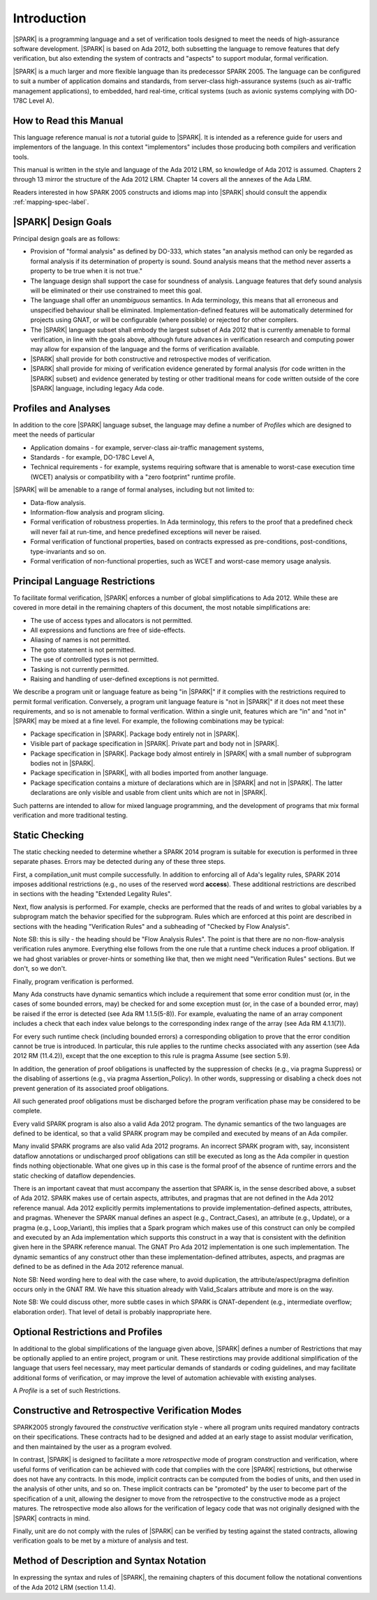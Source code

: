 Introduction
============

|SPARK| is a programming language and a set of verification tools
designed to meet the needs of high-assurance software development.
|SPARK| is based on Ada 2012, both subsetting the language to remove
features that defy verification, but also extending the system of
contracts and "aspects" to support modular, formal verification.

|SPARK| is a much larger and more flexible language than its
predecessor SPARK 2005. The language can be configured to suit
a number of application domains and standards, from server-class
high-assurance systems (such as air-traffic management applications),
to embedded, hard real-time, critical systems (such as avionic
systems complying with DO-178C Level A).

How to Read this Manual
-----------------------

This language reference manual is *not* a tutorial guide
to |SPARK|.  It is intended as a reference guide for
users and implementors of the language.  In this context
"implementors" includes those producing both compilers and
verification tools.

This manual is written in the style and language of the Ada 2012 LRM,
so knowledge of Ada 2012 is assumed.  Chapters 2 through 13 mirror
the structure of the Ada 2012 LRM.  Chapter 14 covers all the annexes
of the Ada LRM.

Readers interested in how SPARK 2005 constructs and idioms map into
|SPARK| should consult the appendix :ref:`mapping-spec-label`.

|SPARK| Design Goals
--------------------

Principal design goals are as follows:

- Provision of "formal analysis" as defined by DO-333, which states
  "an analysis method can only be regarded as formal analysis
  if its determination of property is sound. Sound analysis means
  that the method never asserts a property to be true when it is not true."

- The language design shall support the case for soundness of analysis.
  Language features that defy sound analysis will be eliminated or their
  use constrained to meet this goal.

- The language shall offer an *unambiguous* semantics. In Ada terminology,
  this means that all erroneous and unspecified behaviour shall
  be eliminated. Implementation-defined features will be automatically
  determined for projects using GNAT, or will be configurable (where
  possible) or rejected for other compilers.

- The |SPARK| language subset shall embody the largest subset of Ada 2012 that is
  currently amenable to formal verification, in line with the goals above, although
  future advances in verification research and computing power may allow
  for expansion of the language and the forms of verification available.

- |SPARK| shall provide for both constructive and retrospective modes of
  verification.

- |SPARK| shall provide for mixing of verification evidence generated
  by formal analysis (for code written in the |SPARK| subset) and
  evidence generated by testing or other traditional means for
  code written outside of the core |SPARK| language, including
  legacy Ada code.

Profiles and Analyses
---------------------

In addition to the core |SPARK| language subset, the language
may define a number of *Profiles* which are designed to meet
the needs of particular

- Application domains - for example, server-class air-traffic management systems,

- Standards - for example, DO-178C Level A,

- Technical requirements - for example, systems requiring software that is amenable
  to worst-case execution time (WCET) analysis or compatibility with a "zero footprint" runtime profile.

|SPARK| will be amenable to a range of formal analyses, including but not limited to:

- Data-flow analysis.

- Information-flow analysis and program slicing.

- Formal verification of robustness properties. In Ada terminology, this refers to
  the proof that a predefined check will never fail at run-time, and hence predefined
  exceptions will never be raised.

- Formal verification of functional properties, based on contracts expressed as
  pre-conditions, post-conditions, type-invariants and so on.

- Formal verification of non-functional properties, such as WCET and
  worst-case memory usage analysis.

Principal Language Restrictions
-------------------------------

To facilitate formal verification, |SPARK| enforces a number of global
simplifications to Ada 2012. While these are covered in more detail
in the remaining chapters of this document, the most notable simplifications are:

- The use of access types and allocators is not permitted.

- All expressions and functions are free of side-effects.

- Aliasing of names is not permitted.

- The goto statement is not permitted.

- The use of controlled types is not permitted.

- Tasking is not currently permitted.

- Raising and handling of user-defined exceptions is not permitted.

We describe a program unit or language feature as being "in |SPARK|" if it complies
with the restrictions required to permit formal verification.  Conversely, a program unit language
feature is "not in |SPARK|" if it does not meet these requirements, and so is not amenable
to formal verification. Within a single unit, features which are "in" and "not in" |SPARK| may be mixed
at a fine level. For example, the following combinations may be typical:

- Package specification in |SPARK|. Package body entirely not in |SPARK|.

- Visible part of package specification in |SPARK|. Private part and body not in |SPARK|.

- Package specification in |SPARK|. Package body almost entirely in |SPARK| with a small
  number of subprogram bodies not in |SPARK|.

- Package specification in |SPARK|, with all bodies imported from another language.

- Package specification contains a mixture of declarations which are in |SPARK| and not in |SPARK|.
  The latter declarations are only visible and usable from client units which are not in |SPARK|.

Such patterns are intended to allow for mixed language programming, and the development of programs
that mix formal verification and more traditional testing.

Static Checking
---------------

The static checking needed to determine whether a SPARK 2014
program is suitable for execution is performed in three separate
phases. Errors may be detected during any of these three steps.

First, a compilation_unit must compile successfully. In addition
to enforcing all of Ada's legality rules, SPARK 2014 imposes
additional restrictions (e.g., no uses of the reserved word
**access**). These additional restrictions are
described in sections with the heading "Extended Legality Rules".

Next, flow analysis is performed. For example, checks are performed that
the reads of and writes to global variables by a subprogram match the
behavior specified for the subprogram. Rules which are enforced at this
point are described in sections with the heading "Verification Rules"
and a subheading of "Checked by Flow Analysis".

Note SB: this is silly - the heading should be "Flow Analysis Rules".
The point is that there are no non-flow-analysis verification rules
anymore. Everything else follows from the one rule that a runtime
check induces a proof obligation. If we had ghost variables or
prover-hints or something like that, then we might need
"Verification Rules" sections. But we don't, so we don't.

Finally, program verification is performed.

Many Ada constructs have dynamic semantics which include a requirement
that some error condition must (or, in the cases of some bounded errors,
may) be checked for and some exception must (or, in the case of a bounded
error, may) be raised if the error is detected (see Ada RM 1.1.5(5-8)). For
example, evaluating the name of an array component includes a check that
each index value belongs to the corresponding index range of the array
(see Ada RM 4.1.1(7)).

For every such runtime check (including bounded errors) a corresponding
obligation to prove that the error condition cannot be true is introduced.
In particular, this rule applies to the runtime checks associated with any
assertion (see Ada 2012 RM (11.4.2)), except that the
one exception to this rule is pragma Assume (see section 5.9).

In addition, the generation of proof obligations is unaffected by the
suppression of checks (e.g., via pragma Suppress) or the disabling of
assertions (e.g., via pragma Assertion_Policy). In other words, suppressing
or disabling a check does not prevent generation of its associated proof
obligations.

All such generated proof obligations must be discharged before the
program verification phase may be considered to be complete.

Every valid SPARK program is also also a valid Ada 2012 program.
The dynamic semantics of the two languages are defined to be identical,
so that a valid SPARK program may be compiled and executed by means of
an Ada compiler.

Many invalid SPARK programs are also valid Ada 2012 programs.
An incorrect SPARK program with, say, inconsistent dataflow
annotations or undischarged proof obligations can still be executed as
long as the Ada compiler in question finds nothing objectionable. What one
gives up in this case is the formal proof of the absence of runtime errors
and the static checking of dataflow dependencies.

There is an important caveat that must accompany the assertion that
SPARK is, in the sense described above, a subset of Ada 2012. SPARK
makes use of certain aspects, attributes, and pragmas that are not
defined in the Ada 2012 reference manual. Ada 2012 explicitly permits
implementations to provide implementation-defined aspects, attributes,
and pragmas. Whenever the SPARK manual defines an aspect (e.g.,
Contract_Cases), an attribute (e.g., Update), or a pragma (e.g., Loop_Variant),
this implies that a Spark program which makes use of this
construct can only be compiled and executed by an
Ada implementation which supports this construct in a way that is
consistent with the definition given here in the SPARK reference manual.
The GNAT Pro Ada 2012 implementation is one such implementation.
The dynamic semantics of any construct other than these implementation-defined
attributes, aspects, and pragmas are defined to be as defined in the
Ada 2012 reference manual.

Note SB: Need wording here to deal with the case where, to avoid duplication,
the attribute/aspect/pragma definition occurs only in the GNAT RM.
We have this situation already with Valid_Scalars attribute and more
is on the way.

Note SB: We could discuss other, more subtle cases in which SPARK
is GNAT-dependent (e.g., intermediate overflow; elaboration order).
That level of detail is probably inappropriate here.

Optional Restrictions and Profiles
----------------------------------

In additional to the global simplifications of the language given above, |SPARK|
defines a number of Restrictions that may be optionally applied to an entire
project, program or unit. These restirctions may provide additional simplification
of the language that users feel necessary, may meet particular demands of standards
or coding guidelines, and may facilitate additional forms of verification, or
may improve the level of automation achievable with existing analyses.

A *Profile* is a set of such Restrictions.

Constructive and Retrospective Verification Modes
-------------------------------------------------

SPARK2005 strongly favoured the *constructive* verification style - where all program
units required mandatory contracts on their specifications.  These contracts had to be
designed and added at an early stage to assist modular verification, and then maintained
by the user as a program evolved.

In contrast, |SPARK| is designed to facilitate a more *retrospective* mode of program
construction and verification, where useful forms of verification can be achieved with
code that complies with the core |SPARK| restrictions, but otherwise does not have any contracts.
In this mode, implicit contracts can be computed from the bodies of units, and then 
used in the analysis of other units, and so on.  These implicit contracts can
be "promoted" by the user to become part of the specification of a unit, allowing the
designer to move from the retrospective to the constructive mode as a project matures.
The retrospective mode also allows for the verification of legacy code that was not
originally designed with the |SPARK| contracts in mind.

Finally, unit are do not comply with the rules of |SPARK| can be verified by testing
against the stated contracts, allowing verification goals to be met by a mixture of
analysis and test.

.. todo:: RCC: More here on the mixed proof/test mode and how it works?  I am trying hard
   here to avoid specifiying tool behaviour in the LRM, so it's difficult to know how far
   to go in terms of stating what will be possible without getting too tool-specific.
   Target: D1/CDR.


Method of Description and Syntax Notation
-----------------------------------------

In expressing the syntax and rules of |SPARK|, the remaining chapters of
this document follow the notational conventions of the Ada 2012 LRM (section 1.1.4).

